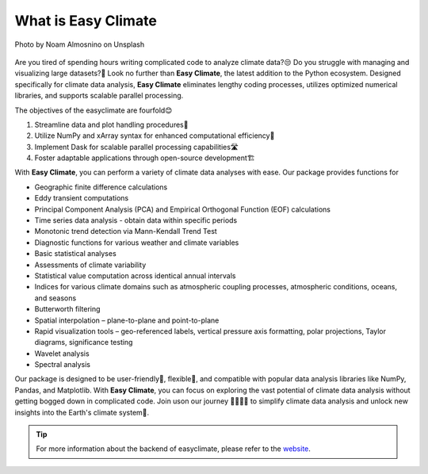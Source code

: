 .. _what:

What is Easy Climate
====================================

.. figure:: _static/fig1.jpg
    :scale: 40%
    :align: center

    Photo by Noam Almosnino on Unsplash

Are you tired of spending hours writing complicated code to analyze climate data?😒 Do you struggle with managing and visualizing large datasets?🙁 Look no further than **Easy Climate**, the latest addition to the Python ecosystem. Designed specifically for climate data analysis, **Easy Climate** eliminates lengthy coding processes, utilizes optimized numerical libraries, and supports scalable parallel processing.

The objectives of the easyclimate are fourfold😊

1. Streamline data and plot handling procedures🎈
2. Utilize NumPy and xArray syntax for enhanced computational efficiency🚀
3. Implement Dask for scalable parallel processing capabilities🛣️
4. Foster adaptable applications through open-source development🏗️

With **Easy Climate**, you can perform a variety of climate data analyses with ease. Our package provides functions for

- Geographic finite difference calculations
- Eddy transient computations
- Principal Component Analysis (PCA) and Empirical Orthogonal Function (EOF) calculations
- Time series data analysis - obtain data within specific periods
- Monotonic trend detection via Mann-Kendall Trend Test
- Diagnostic functions for various weather and climate variables
- Basic statistical analyses
- Assessments of climate variability
- Statistical value computation across identical annual intervals
- Indices for various climate domains such as atmospheric coupling processes, atmospheric conditions, oceans, and seasons
- Butterworth filtering
- Spatial interpolation – plane-to-plane and point-to-plane
- Rapid visualization tools – geo-referenced labels, vertical pressure axis formatting, polar projections, Taylor diagrams, significance testing
- Wavelet analysis
- Spectral analysis

Our package is designed to be user-friendly🤗, flexible🥳, and compatible with popular data analysis libraries like NumPy, Pandas, and Matplotlib. With **Easy Climate**, you can focus on exploring the vast potential of climate data analysis without getting bogged down in complicated code. Join uson our journey 👨‍👩‍👧‍👦 to simplify climate data analysis and unlock new insights into the Earth's climate system🎉.

.. tip::

    For more information about the backend of easyclimate, please refer to the `website <https://easyclimate-backend.readthedocs.io/>`__.
